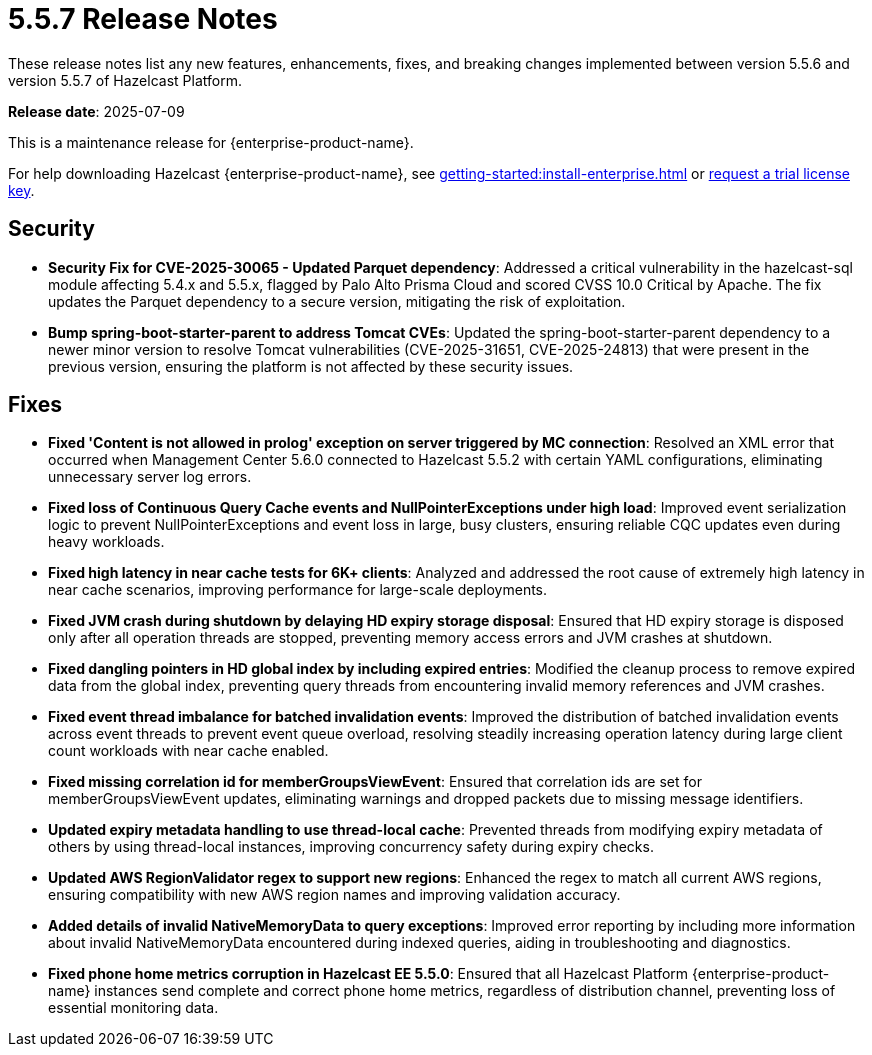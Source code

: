 = 5.5.7 Release Notes
:description: These release notes list any new features, enhancements, fixes, and breaking changes implemented between version 5.5.6 and version 5.5.7 of Hazelcast Platform.

{description}

**Release date**: 2025-07-09

This is a maintenance release for {enterprise-product-name}. 

For help downloading Hazelcast {enterprise-product-name}, see xref:getting-started:install-enterprise.adoc[] or https://hazelcast.com/trial-request/?utm_source=docs-website[request a trial license key].

== Security

* **Security Fix for CVE-2025-30065 - Updated Parquet dependency**: Addressed a critical vulnerability in the hazelcast-sql
module affecting 5.4.x and 5.5.x, flagged by Palo Alto Prisma Cloud and scored CVSS 10.0 Critical by Apache. 
The fix updates the Parquet dependency to a secure version, mitigating the risk of exploitation.
* **Bump spring-boot-starter-parent to address Tomcat CVEs**: Updated the spring-boot-starter-parent dependency to a newer minor version to resolve Tomcat vulnerabilities (CVE-2025-31651, CVE-2025-24813) that were present in the previous version, ensuring the platform is not affected by these security issues.


== Fixes

* **Fixed 'Content is not allowed in prolog' exception on server triggered by MC connection**: Resolved an XML error that occurred when Management Center 5.6.0 connected to Hazelcast 5.5.2 with certain YAML configurations, eliminating unnecessary server log errors.
* **Fixed loss of Continuous Query Cache events and NullPointerExceptions under high load**: Improved event serialization logic to prevent NullPointerExceptions and event loss in large, busy clusters, ensuring reliable CQC updates even during heavy workloads.
* **Fixed high latency in near cache tests for 6K+ clients**: Analyzed and addressed the root cause of extremely high latency in near cache scenarios, improving performance for large-scale deployments.
* **Fixed JVM crash during shutdown by delaying HD expiry storage disposal**: Ensured that HD expiry storage is disposed only after all operation threads are stopped, preventing memory access errors and JVM crashes at shutdown.
* **Fixed dangling pointers in HD global index by including expired entries**: Modified the cleanup process to remove expired data from the global index, preventing query threads from encountering invalid memory references and JVM crashes.
* **Fixed event thread imbalance for batched invalidation events**: Improved the distribution of batched invalidation events across event threads to prevent event queue overload, resolving steadily increasing operation latency during large client count workloads with near cache enabled.
* **Fixed missing correlation id for memberGroupsViewEvent**: Ensured that correlation ids are set for memberGroupsViewEvent updates, eliminating warnings and dropped packets due to missing message identifiers.
* **Updated expiry metadata handling to use thread-local cache**: Prevented threads from modifying expiry metadata of others by using thread-local instances, improving concurrency safety during expiry checks.
* **Updated AWS RegionValidator regex to support new regions**: Enhanced the regex to match all current AWS regions, ensuring compatibility with new AWS region names and improving validation accuracy.
* **Added details of invalid NativeMemoryData to query exceptions**: Improved error reporting by including more information about invalid NativeMemoryData encountered during indexed queries, aiding in troubleshooting and diagnostics.
* **Fixed phone home metrics corruption in Hazelcast EE 5.5.0**: Ensured that all Hazelcast Platform {enterprise-product-name} instances send complete and correct phone home metrics, regardless of distribution channel, preventing loss of essential monitoring data.


